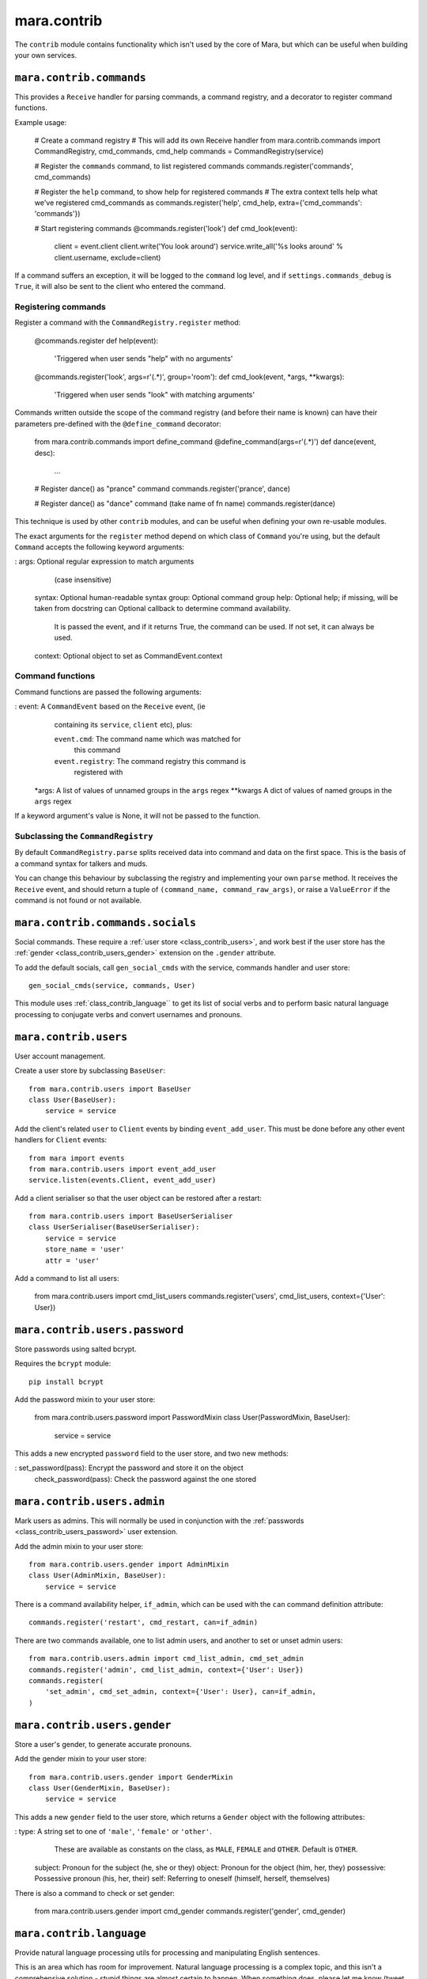 ============
mara.contrib
============

The ``contrib`` module contains functionality which isn't used by the core of
Mara, but which can be useful when building your own services.


.. _class_contrib_commands:

``mara.contrib.commands``
=========================

This provides a ``Receive`` handler for parsing commands, a command registry,
and a decorator to register command functions.

Example usage:

    # Create a command registry
    # This will add its own Receive handler
    from mara.contrib.commands import CommandRegistry, cmd_commands, cmd_help
    commands = CommandRegistry(service)
    
    # Register the ``commands`` command, to list registered commands
    commands.register('commands', cmd_commands)
    
    # Register the ``help`` command, to show help for registered commands
    # The extra context tells help what we've registered cmd_commands as
    commands.register('help', cmd_help, extra={'cmd_commands': 'commands'})
    
    # Start registering commands
    @commands.register('look')
    def cmd_look(event):
        client = event.client
        client.write('You look around')
        service.write_all('%s looks around' % client.username, exclude=client)

If a command suffers an exception, it will be logged to the ``command`` log
level, and if ``settings.commands_debug`` is ``True``, it will also be sent
to the client who entered the command.


Registering commands
--------------------

Register a command with the ``CommandRegistry.register`` method:

    @commands.register
    def help(event):
        'Triggered when user sends "help" with no arguments'
    
    @commands.register('look', args=r'(.*)', group='room'):
    def cmd_look(event, *args, **kwargs):
        'Triggered when user sends "look" with matching arguments'

Commands written outside the scope of the command registry (and before their
name is known) can have their parameters pre-defined with the
``@define_command`` decorator:

    from mara.contrib.commands import define_command
    @define_command(args=r'(.*)')
    def dance(event, desc):
        ...
    
    # Register dance() as "prance" command
    commands.register('prance', dance)
    
    # Register dance() as "dance" command (take name of fn name)
    commands.register(dance)

This technique is used by other ``contrib`` modules, and can be useful when
defining your own re-usable modules.

The exact arguments for the ``register`` method depend on which class of
``Command`` you're using, but the default ``Command`` accepts the following
keyword arguments:
   
:   args:       Optional regular expression to match arguments
                (case insensitive)
    syntax:     Optional human-readable syntax
    group:      Optional command group
    help:       Optional help; if missing, will be taken from docstring
    can         Optional callback to determine command availability.
                It is passed the event, and if it returns True, the
                command can be used. If not set, it can always be used.
    context:    Optional object to set as CommandEvent.context


Command functions
-----------------

Command functions are passed the following arguments:

:   event:      A ``CommandEvent`` based on the ``Receive`` event, (ie
                containing its ``service``, ``client`` etc), plus:
                
                ``event.cmd``:          The command name which was matched for
                                        this command
                ``event.registry``:     The command registry this command is
                                        registered with
    *args:      A list of values of unnamed groups in the ``args`` regex
    **kwargs    A dict of values of named groups in the ``args`` regex

If a keyword argument's value is None, it will not be passed to the function.


Subclassing the ``CommandRegistry``
-----------------------------------

By default ``CommandRegistry.parse`` splits received data into command and data
on the first space. This is the basis of a command syntax for talkers and muds.

You can change this behaviour by subclassing the registry and implementing your
own ``parse`` method. It receives the ``Receive`` event, and should return a
tuple of ``(command_name, command_raw_args)``, or raise a ``ValueError`` if the
command is not found or not available.


.. _class_contrib_commands_socials:

``mara.contrib.commands.socials``
=================================

Social commands. These require a :ref:`user store <class_contrib_users>`, and
work best if the user store has the :ref:`gender <class_contrib_users_gender>`
extension on the ``.gender`` attribute.

To add the default socials, call ``gen_social_cmds`` with the service,
commands handler and user store::

    gen_social_cmds(service, commands, User)

This module uses :ref:`class_contrib_language`` to get its list of social verbs
and to perform basic natural language processing to conjugate verbs and convert
usernames and pronouns.


.. _class_contrib_users:

``mara.contrib.users``
======================

User account management.

Create a user store by subclassing ``BaseUser``::

    from mara.contrib.users import BaseUser
    class User(BaseUser):
        service = service

Add the client's related ``user`` to ``Client`` events by binding
``event_add_user``. This must be done before any other event handlers for
``Client`` events::

    from mara import events
    from mara.contrib.users import event_add_user
    service.listen(events.Client, event_add_user)

Add a client serialiser so that the user object can be restored after a
restart::

    from mara.contrib.users import BaseUserSerialiser
    class UserSerialiser(BaseUserSerialiser):
        service = service
        store_name = 'user'
        attr = 'user'

Add a command to list all users:

    from mara.contrib.users import cmd_list_users
    commands.register('users', cmd_list_users, context={'User': User})


.. _class_contrib_users_password:

``mara.contrib.users.password``
===============================

Store passwords using salted bcrypt.

Requires the ``bcrypt`` module::

    pip install bcrypt

Add the password mixin to your user store:

    from mara.contrib.users.password import PasswordMixin
    class User(PasswordMixin, BaseUser):
        service = service

This adds a new encrypted ``password`` field to the user store, and two new
methods:

:   set_password(pass):     Encrypt the password and store it on the object
    check_password(pass):   Check the password against the one stored


.. _class_contrib_users_admin:

``mara.contrib.users.admin``
============================

Mark users as admins. This will normally be used in conjunction with the
:ref:`passwords <class_contrib_users_password>` user extension.

Add the admin mixin to your user store::

    from mara.contrib.users.gender import AdminMixin
    class User(AdminMixin, BaseUser):
        service = service

There is a command availability helper, ``if_admin``, which can be used with
the ``can`` command definition attribute::

    commands.register('restart', cmd_restart, can=if_admin)

There are two commands available, one to list admin users, and another to set
or unset admin users::

    from mara.contrib.users.admin import cmd_list_admin, cmd_set_admin
    commands.register('admin', cmd_list_admin, context={'User': User})
    commands.register(
        'set_admin', cmd_set_admin, context={'User': User}, can=if_admin,
    )

.. _class_contrib_users_gender:

``mara.contrib.users.gender``
=============================

Store a user's gender, to generate accurate pronouns.

Add the gender mixin to your user store::

    from mara.contrib.users.gender import GenderMixin
    class User(GenderMixin, BaseUser):
        service = service

This adds a new ``gender`` field to the user store, which returns a ``Gender``
object with the following attributes:

:   type:       A string set to one of ``'male'``, ``'female'`` or ``'other'``.
                These are available as constants on the class, as
                ``MALE``, ``FEMALE`` and ``OTHER``. Default is ``OTHER``.
    subject:    Pronoun for the subject (he, she or they)
    object:     Pronoun for the object (him, her, they)
    possessive: Possessive pronoun (his, her, their)
    self:       Referring to oneself (himself, herself, themselves)

There is also a command to check or set gender:

    from mara.contrib.users.gender import cmd_gender
    commands.register('gender', cmd_gender)


.. _class_contrib_language:

``mara.contrib.language``
=========================

Provide natural language processing utils for processing and manipulating
English sentences.

This is an area which has room for improvement.
Natural language processing is a complex topic, and this isn't a comprehensive
solution - stupid things are almost certain to happen. When something does,
please let me know (tweet `@radiac <https://twitter.com/radiac>`_ or add a bug
to github), or better yet, :doc:`contribute a test or fix <../contributing>`.

This is used by :ref:`class_contrib_commands_socials` to modify social actions.


.. _class_contrib_rooms:

``mara.contrib.rooms``
======================

This provides a ``Room`` store for keeping track of ``User`` objects.

It extends the ``User`` store with a ``room`` field.


